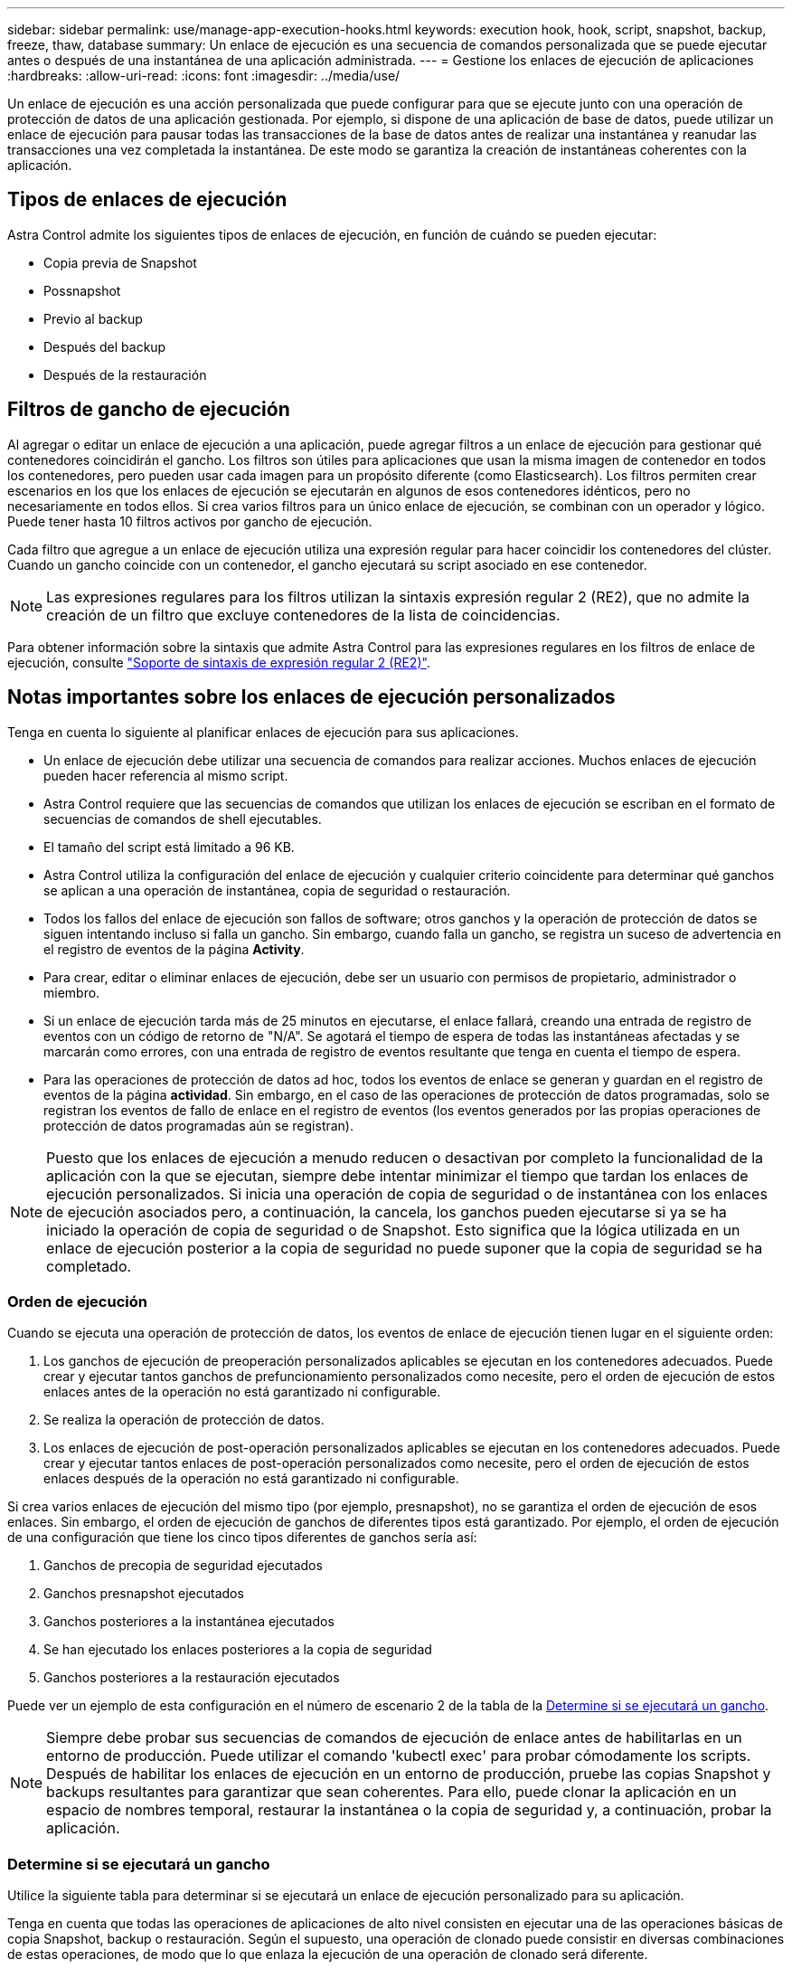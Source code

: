 ---
sidebar: sidebar 
permalink: use/manage-app-execution-hooks.html 
keywords: execution hook, hook, script, snapshot, backup, freeze, thaw, database 
summary: Un enlace de ejecución es una secuencia de comandos personalizada que se puede ejecutar antes o después de una instantánea de una aplicación administrada. 
---
= Gestione los enlaces de ejecución de aplicaciones
:hardbreaks:
:allow-uri-read: 
:icons: font
:imagesdir: ../media/use/


[role="lead"]
Un enlace de ejecución es una acción personalizada que puede configurar para que se ejecute junto con una operación de protección de datos de una aplicación gestionada. Por ejemplo, si dispone de una aplicación de base de datos, puede utilizar un enlace de ejecución para pausar todas las transacciones de la base de datos antes de realizar una instantánea y reanudar las transacciones una vez completada la instantánea. De este modo se garantiza la creación de instantáneas coherentes con la aplicación.



== Tipos de enlaces de ejecución

Astra Control admite los siguientes tipos de enlaces de ejecución, en función de cuándo se pueden ejecutar:

* Copia previa de Snapshot
* Possnapshot
* Previo al backup
* Después del backup
* Después de la restauración




== Filtros de gancho de ejecución

Al agregar o editar un enlace de ejecución a una aplicación, puede agregar filtros a un enlace de ejecución para gestionar qué contenedores coincidirán el gancho. Los filtros son útiles para aplicaciones que usan la misma imagen de contenedor en todos los contenedores, pero pueden usar cada imagen para un propósito diferente (como Elasticsearch). Los filtros permiten crear escenarios en los que los enlaces de ejecución se ejecutarán en algunos de esos contenedores idénticos, pero no necesariamente en todos ellos. Si crea varios filtros para un único enlace de ejecución, se combinan con un operador y lógico. Puede tener hasta 10 filtros activos por gancho de ejecución.

Cada filtro que agregue a un enlace de ejecución utiliza una expresión regular para hacer coincidir los contenedores del clúster. Cuando un gancho coincide con un contenedor, el gancho ejecutará su script asociado en ese contenedor.


NOTE: Las expresiones regulares para los filtros utilizan la sintaxis expresión regular 2 (RE2), que no admite la creación de un filtro que excluye contenedores de la lista de coincidencias.

Para obtener información sobre la sintaxis que admite Astra Control para las expresiones regulares en los filtros de enlace de ejecución, consulte https://github.com/google/re2/wiki/Syntax["Soporte de sintaxis de expresión regular 2 (RE2)"^].



== Notas importantes sobre los enlaces de ejecución personalizados

Tenga en cuenta lo siguiente al planificar enlaces de ejecución para sus aplicaciones.

* Un enlace de ejecución debe utilizar una secuencia de comandos para realizar acciones. Muchos enlaces de ejecución pueden hacer referencia al mismo script.
* Astra Control requiere que las secuencias de comandos que utilizan los enlaces de ejecución se escriban en el formato de secuencias de comandos de shell ejecutables.
* El tamaño del script está limitado a 96 KB.
* Astra Control utiliza la configuración del enlace de ejecución y cualquier criterio coincidente para determinar qué ganchos se aplican a una operación de instantánea, copia de seguridad o restauración.
* Todos los fallos del enlace de ejecución son fallos de software; otros ganchos y la operación de protección de datos se siguen intentando incluso si falla un gancho. Sin embargo, cuando falla un gancho, se registra un suceso de advertencia en el registro de eventos de la página *Activity*.
* Para crear, editar o eliminar enlaces de ejecución, debe ser un usuario con permisos de propietario, administrador o miembro.
* Si un enlace de ejecución tarda más de 25 minutos en ejecutarse, el enlace fallará, creando una entrada de registro de eventos con un código de retorno de "N/A". Se agotará el tiempo de espera de todas las instantáneas afectadas y se marcarán como errores, con una entrada de registro de eventos resultante que tenga en cuenta el tiempo de espera.
* Para las operaciones de protección de datos ad hoc, todos los eventos de enlace se generan y guardan en el registro de eventos de la página *actividad*. Sin embargo, en el caso de las operaciones de protección de datos programadas, solo se registran los eventos de fallo de enlace en el registro de eventos (los eventos generados por las propias operaciones de protección de datos programadas aún se registran).


[NOTE]
====
Puesto que los enlaces de ejecución a menudo reducen o desactivan por completo la funcionalidad de la aplicación con la que se ejecutan, siempre debe intentar minimizar el tiempo que tardan los enlaces de ejecución personalizados. Si inicia una operación de copia de seguridad o de instantánea con los enlaces de ejecución asociados pero, a continuación, la cancela, los ganchos pueden ejecutarse si ya se ha iniciado la operación de copia de seguridad o de Snapshot. Esto significa que la lógica utilizada en un enlace de ejecución posterior a la copia de seguridad no puede suponer que la copia de seguridad se ha completado.

====


=== Orden de ejecución

Cuando se ejecuta una operación de protección de datos, los eventos de enlace de ejecución tienen lugar en el siguiente orden:

. Los ganchos de ejecución de preoperación personalizados aplicables se ejecutan en los contenedores adecuados. Puede crear y ejecutar tantos ganchos de prefuncionamiento personalizados como necesite, pero el orden de ejecución de estos enlaces antes de la operación no está garantizado ni configurable.
. Se realiza la operación de protección de datos.
. Los enlaces de ejecución de post-operación personalizados aplicables se ejecutan en los contenedores adecuados. Puede crear y ejecutar tantos enlaces de post-operación personalizados como necesite, pero el orden de ejecución de estos enlaces después de la operación no está garantizado ni configurable.


Si crea varios enlaces de ejecución del mismo tipo (por ejemplo, presnapshot), no se garantiza el orden de ejecución de esos enlaces. Sin embargo, el orden de ejecución de ganchos de diferentes tipos está garantizado. Por ejemplo, el orden de ejecución de una configuración que tiene los cinco tipos diferentes de ganchos sería así:

. Ganchos de precopia de seguridad ejecutados
. Ganchos presnapshot ejecutados
. Ganchos posteriores a la instantánea ejecutados
. Se han ejecutado los enlaces posteriores a la copia de seguridad
. Ganchos posteriores a la restauración ejecutados


Puede ver un ejemplo de esta configuración en el número de escenario 2 de la tabla de la <<Determine si se ejecutará un gancho>>.


NOTE: Siempre debe probar sus secuencias de comandos de ejecución de enlace antes de habilitarlas en un entorno de producción. Puede utilizar el comando 'kubectl exec' para probar cómodamente los scripts. Después de habilitar los enlaces de ejecución en un entorno de producción, pruebe las copias Snapshot y backups resultantes para garantizar que sean coherentes. Para ello, puede clonar la aplicación en un espacio de nombres temporal, restaurar la instantánea o la copia de seguridad y, a continuación, probar la aplicación.



=== Determine si se ejecutará un gancho

Utilice la siguiente tabla para determinar si se ejecutará un enlace de ejecución personalizado para su aplicación.

Tenga en cuenta que todas las operaciones de aplicaciones de alto nivel consisten en ejecutar una de las operaciones básicas de copia Snapshot, backup o restauración. Según el supuesto, una operación de clonado puede consistir en diversas combinaciones de estas operaciones, de modo que lo que enlaza la ejecución de una operación de clonado será diferente.

Las operaciones de restauración sin movimiento requieren una snapshot o un backup existentes, por lo que estas operaciones no ejecutan datos instantáneos ni enlaces de backup.

[NOTE]
====
Si comienza pero luego cancela una copia de seguridad que incluye una instantánea y hay enlaces de ejecución asociados, es posible que se ejecuten algunos enlaces y es posible que otros no. Esto significa que un enlace de ejecución posterior a la copia de seguridad no puede suponer que la copia de seguridad se ha completado. Tenga en cuenta los siguientes puntos para realizar backups cancelados con enlaces de ejecución asociados:

* Los enlaces de copia de seguridad previa y posterior siempre se ejecutan.
* Si la copia de seguridad incluye una nueva instantánea y se ha iniciado la instantánea, se ejecutan los enlaces de preinstantánea y posterior a la instantánea.
* Si la copia de seguridad se cancela antes del inicio de la instantánea, no se ejecutan los enlaces presnapshot y post snapshot.


====
|===
| Situación | Funcionamiento | Snapshot existente | Backup existente | Espacio de nombres | Clúster | Funcionan los enlaces de instantáneas | Funcionamiento de los ganchos de backup | Restaurar ejecución de ganchos 


| 1 | Clonar | N | N | Nuevo | Igual | Y | N | Y 


| 2 | Clonar | N | N | Nuevo | Diferente | Y | Y | Y 


| 3 | Clonar o restaurar | Y | N | Nuevo | Igual | N | N | Y 


| 4 | Clonar o restaurar | N | Y | Nuevo | Igual | N | N | Y 


| 5 | Clonar o restaurar | Y | N | Nuevo | Diferente | N | Y | Y 


| 6 | Clonar o restaurar | N | Y | Nuevo | Diferente | N | N | Y 


| 7 | Restaurar | Y | N | Existente | Igual | N | N | Y 


| 8 | Restaurar | N | Y | Existente | Igual | N | N | Y 


| 9 | Snapshot | N.A. | N.A. | N.A. | N.A. | Y | N.A. | N.A. 


| 10 | Backup | N | N.A. | N.A. | N.A. | Y | Y | N.A. 


| 11 | Backup | Y | N.A. | N.A. | N.A. | N | Y | N.A. 
|===


== Ejemplos de gancho de ejecución

Visite la https://github.com/NetApp/Verda["Proyecto Verda GitHub de NetApp"] Para descargar enlaces de ejecución real para aplicaciones populares como Apache Cassandra y Elasticsearch. También puede ver ejemplos y obtener ideas para estructurar sus propios enlaces de ejecución personalizados.



== Ver los enlaces de ejecución existentes

Puede ver los enlaces de ejecución personalizados existentes para una aplicación.

.Pasos
. Vaya a *aplicaciones* y seleccione el nombre de una aplicación administrada.
. Seleccione la ficha *ganchos de ejecución*.
+
Puede ver todos los enlaces de ejecución habilitados o desactivados en la lista resultante. Puede ver el estado de un gancho, cuántos contenedores coinciden, la hora de creación y cuándo se ejecuta (antes o después de la operación). Puede seleccionar la `+` icono junto al nombre del gancho para expandir la lista de contenedores en los que se ejecutará. Para ver los registros de eventos que rodean los enlaces de ejecución de esta aplicación, vaya a la ficha *actividad*.





== Ver los scripts existentes

Puede ver los scripts cargados existentes. También puede ver qué scripts están en uso, y qué enlaces los están utilizando, en esta página.

.Pasos
. Vaya a *cuenta*.
. Seleccione la ficha *Scripts*.
+
En esta página puede ver una lista de los scripts cargados existentes. La columna *Used by* muestra los enlaces de ejecución que utilizan cada script.





== Agregar un script

Cada enlace de ejecución debe utilizar una secuencia de comandos para realizar acciones. Puede agregar una o más secuencias de comandos a las que puedan hacer referencia los enlaces de ejecución. Muchos enlaces de ejecución pueden hacer referencia a la misma secuencia de comandos; esto permite actualizar muchos enlaces de ejecución sólo cambiando una secuencia de comandos.

.Pasos
. Vaya a *cuenta*.
. Seleccione la ficha *Scripts*.
. Seleccione *Agregar*.
. Debe realizar una de las siguientes acciones:
+
** Cargue un script personalizado.
+
... Seleccione la opción *cargar archivo*.
... Navegue hasta un archivo y cárguelo.
... Asigne al script un nombre único.
... (Opcional) Introduzca cualquier nota que los otros administradores deben conocer sobre el script.
... Seleccione *Guardar script*.


** Pegar en un script personalizado desde el portapapeles.
+
... Seleccione la opción *Pegar o Tipo*.
... Seleccione el campo de texto y pegue el texto del script en el campo.
... Asigne al script un nombre único.
... (Opcional) Introduzca cualquier nota que los otros administradores deben conocer sobre el script.




. Seleccione *Guardar script*.


.Resultado
La nueva secuencia de comandos aparece en la lista de la ficha *Scripts*.



== Eliminar un script

Puede eliminar una secuencia de comandos del sistema si ya no es necesaria y no se utiliza en ningún anzuelo de ejecución.

.Pasos
. Vaya a *cuenta*.
. Seleccione la ficha *Scripts*.
. Elija la secuencia de comandos que desee quitar y seleccione el menú en la columna *acciones*.
. Seleccione *Eliminar*.



NOTE: Si la secuencia de comandos está asociada con uno o más enlaces de ejecución, la acción *Eliminar* no estará disponible. Para eliminar la secuencia de comandos, primero edite los enlaces de ejecución asociados y asócielos a una secuencia de comandos diferente.



== Cree un enlace de ejecución personalizado

Puede crear un enlace de ejecución personalizado para una aplicación. Consulte <<Ejemplos de gancho de ejecución>> para ejemplos de gancho. Necesita tener permisos de propietario, administrador o miembro para crear enlaces de ejecución.


NOTE: Cuando cree un script de shell personalizado para utilizarlo como un enlace de ejecución, recuerde especificar el shell adecuado al principio del archivo, a menos que esté ejecutando comandos específicos o proporcionando la ruta completa a un ejecutable.

.Pasos
. Seleccione *aplicaciones* y, a continuación, seleccione el nombre de una aplicación administrada.
. Seleccione la ficha *ganchos de ejecución*.
. Seleccione *Agregar*.
. En el área *Detalles del gancho*:
+
.. Determine cuándo debe funcionar el gancho seleccionando un tipo de operación en el menú desplegable *operación*.
.. Introduzca un nombre único para el gancho.
.. (Opcional) Introduzca cualquier argumento para pasar al gancho durante la ejecución, pulsando la tecla Intro después de cada argumento que introduzca para grabar cada uno.


. (Opcional) en el área *Detalles de filtro de gancho*, puede añadir filtros para controlar en qué contenedores se ejecuta el gancho de ejecución:
+
.. Seleccione *Agregar filtro*.
.. En la columna *Tipo de filtro Hook*, elija un atributo en el que filtrar en el menú desplegable.
.. En la columna *Regex*, introduzca una expresión regular que se utilizará como filtro. Astra Control utiliza https://github.com/google/re2/wiki/Syntax["Sintaxis de regex de expresión regular 2 (RE2)"^].
+

NOTE: Si filtra el nombre exacto de un atributo (como un nombre de POD) sin ningún otro texto en el campo de expresión normal, se realizará una coincidencia de subcadena. Para que coincida con un nombre exacto y sólo con ese nombre, utilice la sintaxis de coincidencia de cadena exacta (por ejemplo, `^exact_podname$`).

.. Para añadir más filtros, seleccione *Agregar filtro*.
+

NOTE: Se combinan varios filtros para un enlace de ejecución con un operador y lógico. Puede tener hasta 10 filtros activos por gancho de ejecución.



. Cuando termine, seleccione *Siguiente*.
. En el área *Script*, siga uno de estos procedimientos:
+
** Agregue un nuevo script.
+
... Seleccione *Agregar*.
... Debe realizar una de las siguientes acciones:
+
**** Cargue un script personalizado.
+
..... Seleccione la opción *cargar archivo*.
..... Navegue hasta un archivo y cárguelo.
..... Asigne al script un nombre único.
..... (Opcional) Introduzca cualquier nota que los otros administradores deben conocer sobre el script.
..... Seleccione *Guardar script*.


**** Pegar en un script personalizado desde el portapapeles.
+
..... Seleccione la opción *Pegar o Tipo*.
..... Seleccione el campo de texto y pegue el texto del script en el campo.
..... Asigne al script un nombre único.
..... (Opcional) Introduzca cualquier nota que los otros administradores deben conocer sobre el script.






** Seleccione un script existente de la lista.
+
Esto indica al enlace de ejecución que utilice esta secuencia de comandos.



. Seleccione *Siguiente*.
. Revise la configuración del gancho de ejecución.
. Seleccione *Agregar*.




== Compruebe el estado de un enlace de ejecución

Después de que una operación de instantánea, backup o restauración finalice la ejecución, puede comprobar el estado de los enlaces de ejecución que se ejecutan como parte de la operación. Puede utilizar esta información de estado para determinar si desea mantener el enlace de ejecución, modificarlo o eliminarlo.

.Pasos
. Seleccione *aplicaciones* y, a continuación, seleccione el nombre de una aplicación administrada.
. Seleccione la ficha *Protección de datos*.
. Seleccione *instantáneas* para ver las instantáneas en ejecución, o *copias de seguridad* para ver las copias de seguridad en ejecución.
+
El estado * gancho* muestra el estado de la ejecución del gancho de ejecución una vez completada la operación. Puede pasar el ratón sobre el estado para obtener más detalles. Por ejemplo, si hay fallos de enlace de ejecución durante una instantánea, pasar el ratón sobre el estado de enlace de esa instantánea proporciona una lista de los enlaces de ejecución fallidos. Para ver las razones de cada fallo, puede consultar la página *actividad* en el área de navegación del lado izquierdo.





== Ver el uso de las secuencias de comandos

Puede ver qué enlaces de ejecución utilizan una secuencia de comandos determinada en la interfaz de usuario web de Astra Control.

.Pasos
. Seleccione *cuenta*.
. Seleccione la ficha *Scripts*.
+
La columna *usado por* de la lista de scripts contiene detalles sobre qué ganchos están utilizando cada script de la lista.

. Seleccione la información de la columna *utilizado por* para un script que le interese.
+
Aparece una lista más detallada, con los nombres de los ganchos que utilizan la secuencia de comandos y el tipo de operación con la que están configurados para ejecutarse.





== Edite un gancho de ejecución

Puede editar un enlace de ejecución si desea cambiar sus atributos, filtros o la secuencia de comandos que utiliza. Necesita tener permisos de propietario, administrador o miembro para editar los enlaces de ejecución.

.Pasos
. Seleccione *aplicaciones* y, a continuación, seleccione el nombre de una aplicación administrada.
. Seleccione la ficha *ganchos de ejecución*.
. Seleccione el menú Opciones de la columna *acciones* para un gancho que desee editar.
. Seleccione *Editar*.
. Haga los cambios necesarios, seleccione *Siguiente* después de completar cada sección.
. Seleccione *Guardar*.




== Desactivar un gancho de ejecución

Puede desactivar un gancho de ejecución si desea impedir temporalmente que se ejecute antes o después de una instantánea de una aplicación. Necesita tener permisos de propietario, administrador o miembro para desactivar los enlaces de ejecución.

.Pasos
. Seleccione *aplicaciones* y, a continuación, seleccione el nombre de una aplicación administrada.
. Seleccione la ficha *ganchos de ejecución*.
. Seleccione el menú Opciones de la columna *acciones* para el gancho que desea desactivar.
. Seleccione *Desactivar*.




== Eliminar un gancho de ejecución

Puede eliminar un enlace de ejecución por completo si ya no lo necesita. Necesita tener permisos de propietario, administrador o miembro para eliminar los enlaces de ejecución.

.Pasos
. Seleccione *aplicaciones* y, a continuación, seleccione el nombre de una aplicación administrada.
. Seleccione la ficha *ganchos de ejecución*.
. Seleccione el menú Opciones de la columna *acciones* para el gancho que desea eliminar.
. Seleccione *Eliminar*.
. En el cuadro de diálogo que aparece, escriba "delete" para confirmar.
. Seleccione *Sí, elimine el enlace de ejecución*.




== Si quiere más información

* https://github.com/NetApp/Verda["Proyecto Verda GitHub de NetApp"]

